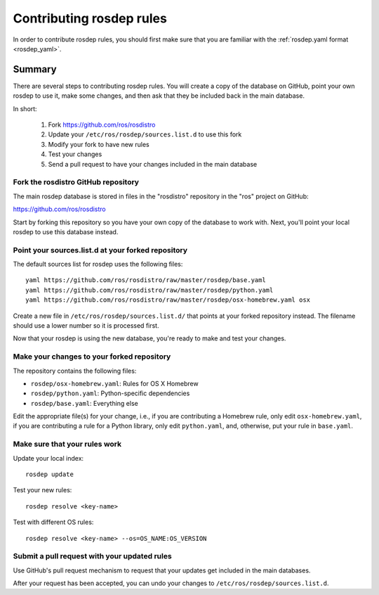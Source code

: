 Contributing rosdep rules
=========================

In order to contribute rosdep rules, you should first make sure that
you are familiar with the :ref:`rosdep.yaml format <rosdep_yaml>`.


Summary
'''''''

There are several steps to contributing rosdep rules.  You will create
a copy of the database on GitHub, point your own rosdep to use it,
make some changes, and then ask that they be included back in the main
database.

In short:

 1. Fork https://github.com/ros/rosdistro
 2. Update your ``/etc/ros/rosdep/sources.list.d`` to use this fork
 3. Modify your fork to have new rules
 4. Test your changes
 5. Send a pull request to have your changes included in the main database

Fork the rosdistro GitHub repository
------------------------------------

The main rosdep database is stored in files in the "rosdistro"
repository in the "ros" project on GitHub:

`https://github.com/ros/rosdistro <https://github.com/ros/rosdistro>`_

Start by forking this repository so you have your own copy of the
database to work with.  Next, you'll point your local rosdep to use
this database instead.

Point your sources.list.d at your forked repository
---------------------------------------------------

The default sources list for rosdep uses the following files::

    yaml https://github.com/ros/rosdistro/raw/master/rosdep/base.yaml
    yaml https://github.com/ros/rosdistro/raw/master/rosdep/python.yaml
    yaml https://github.com/ros/rosdistro/raw/master/rosdep/osx-homebrew.yaml osx
    
Create a new file in ``/etc/ros/rosdep/sources.list.d/`` that points
at your forked repository instead.  The filename should use a lower
number so it is processed first.

Now that your rosdep is using the new database, you're ready to make
and test your changes.

Make your changes to your forked repository
-------------------------------------------

The repository contains the following files:

- ``rosdep/osx-homebrew.yaml``: Rules for OS X Homebrew
- ``rosdep/python.yaml``: Python-specific dependencies
- ``rosdep/base.yaml``: Everything else

Edit the appropriate file(s) for your change, i.e., if you are
contributing a Homebrew rule, only edit ``osx-homebrew.yaml``, if you
are contributing a rule for a Python library, only edit
``python.yaml``, and, otherwise, put your rule in ``base.yaml``.


Make sure that your rules work
------------------------------

Update your local index::

    rosdep update

Test your new rules::

     rosdep resolve <key-name>

Test with different OS rules::

     rosdep resolve <key-name> --os=OS_NAME:OS_VERSION


Submit a pull request with your updated rules
---------------------------------------------

Use GitHub's pull request mechanism to request that your updates get
included in the main databases.

After your request has been accepted, you can undo your changes to
``/etc/ros/rosdep/sources.list.d``.
